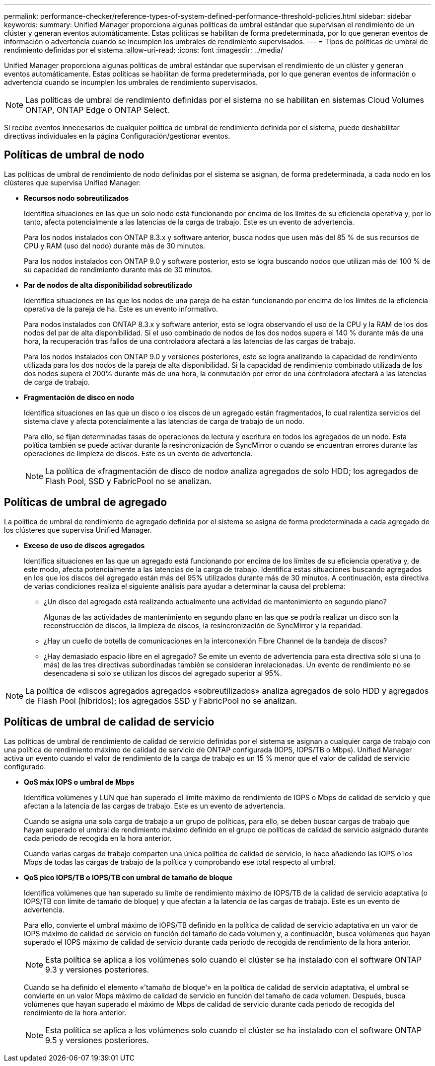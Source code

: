 ---
permalink: performance-checker/reference-types-of-system-defined-performance-threshold-policies.html 
sidebar: sidebar 
keywords:  
summary: Unified Manager proporciona algunas políticas de umbral estándar que supervisan el rendimiento de un clúster y generan eventos automáticamente. Estas políticas se habilitan de forma predeterminada, por lo que generan eventos de información o advertencia cuando se incumplen los umbrales de rendimiento supervisados. 
---
= Tipos de políticas de umbral de rendimiento definidas por el sistema
:allow-uri-read: 
:icons: font
:imagesdir: ../media/


[role="lead"]
Unified Manager proporciona algunas políticas de umbral estándar que supervisan el rendimiento de un clúster y generan eventos automáticamente. Estas políticas se habilitan de forma predeterminada, por lo que generan eventos de información o advertencia cuando se incumplen los umbrales de rendimiento supervisados.

[NOTE]
====
Las políticas de umbral de rendimiento definidas por el sistema no se habilitan en sistemas Cloud Volumes ONTAP, ONTAP Edge o ONTAP Select.

====
Si recibe eventos innecesarios de cualquier política de umbral de rendimiento definida por el sistema, puede deshabilitar directivas individuales en la página Configuración/gestionar eventos.



== Políticas de umbral de nodo

Las políticas de umbral de rendimiento de nodo definidas por el sistema se asignan, de forma predeterminada, a cada nodo en los clústeres que supervisa Unified Manager:

* *Recursos nodo sobreutilizados*
+
Identifica situaciones en las que un solo nodo está funcionando por encima de los límites de su eficiencia operativa y, por lo tanto, afecta potencialmente a las latencias de la carga de trabajo. Este es un evento de advertencia.

+
Para los nodos instalados con ONTAP 8.3.x y software anterior, busca nodos que usen más del 85 % de sus recursos de CPU y RAM (uso del nodo) durante más de 30 minutos.

+
Para los nodos instalados con ONTAP 9.0 y software posterior, esto se logra buscando nodos que utilizan más del 100 % de su capacidad de rendimiento durante más de 30 minutos.

* *Par de nodos de alta disponibilidad sobreutilizado*
+
Identifica situaciones en las que los nodos de una pareja de ha están funcionando por encima de los límites de la eficiencia operativa de la pareja de ha. Este es un evento informativo.

+
Para nodos instalados con ONTAP 8.3.x y software anterior, esto se logra observando el uso de la CPU y la RAM de los dos nodos del par de alta disponibilidad. Si el uso combinado de nodos de los dos nodos supera el 140 % durante más de una hora, la recuperación tras fallos de una controladora afectará a las latencias de las cargas de trabajo.

+
Para los nodos instalados con ONTAP 9.0 y versiones posteriores, esto se logra analizando la capacidad de rendimiento utilizada para los dos nodos de la pareja de alta disponibilidad. Si la capacidad de rendimiento combinado utilizada de los dos nodos supera el 200% durante más de una hora, la conmutación por error de una controladora afectará a las latencias de carga de trabajo.

* *Fragmentación de disco en nodo*
+
Identifica situaciones en las que un disco o los discos de un agregado están fragmentados, lo cual ralentiza servicios del sistema clave y afecta potencialmente a las latencias de carga de trabajo de un nodo.

+
Para ello, se fijan determinadas tasas de operaciones de lectura y escritura en todos los agregados de un nodo. Esta política también se puede activar durante la resincronización de SyncMirror o cuando se encuentran errores durante las operaciones de limpieza de discos. Este es un evento de advertencia.

+
[NOTE]
====
La política de «fragmentación de disco de nodo» analiza agregados de solo HDD; los agregados de Flash Pool, SSD y FabricPool no se analizan.

====




== Políticas de umbral de agregado

La política de umbral de rendimiento de agregado definida por el sistema se asigna de forma predeterminada a cada agregado de los clústeres que supervisa Unified Manager.

* *Exceso de uso de discos agregados*
+
Identifica situaciones en las que un agregado está funcionando por encima de los límites de su eficiencia operativa y, de este modo, afecta potencialmente a las latencias de la carga de trabajo. Identifica estas situaciones buscando agregados en los que los discos del agregado están más del 95% utilizados durante más de 30 minutos. A continuación, esta directiva de varias condiciones realiza el siguiente análisis para ayudar a determinar la causa del problema:

+
** ¿Un disco del agregado está realizando actualmente una actividad de mantenimiento en segundo plano?
+
Algunas de las actividades de mantenimiento en segundo plano en las que se podría realizar un disco son la reconstrucción de discos, la limpieza de discos, la resincronización de SyncMirror y la reparidad.

** ¿Hay un cuello de botella de comunicaciones en la interconexión Fibre Channel de la bandeja de discos?
** ¿Hay demasiado espacio libre en el agregado? Se emite un evento de advertencia para esta directiva sólo si una (o más) de las tres directivas subordinadas también se consideran inrelacionadas. Un evento de rendimiento no se desencadena si solo se utilizan los discos del agregado superior al 95%.




[NOTE]
====
La política de «discos agregados agregados «sobreutilizados» analiza agregados de solo HDD y agregados de Flash Pool (híbridos); los agregados SSD y FabricPool no se analizan.

====


== Políticas de umbral de calidad de servicio

Las políticas de umbral de rendimiento de calidad de servicio definidas por el sistema se asignan a cualquier carga de trabajo con una política de rendimiento máximo de calidad de servicio de ONTAP configurada (IOPS, IOPS/TB o Mbps). Unified Manager activa un evento cuando el valor de rendimiento de la carga de trabajo es un 15 % menor que el valor de calidad de servicio configurado.

* *QoS máx IOPS o umbral de Mbps*
+
Identifica volúmenes y LUN que han superado el límite máximo de rendimiento de IOPS o Mbps de calidad de servicio y que afectan a la latencia de las cargas de trabajo. Este es un evento de advertencia.

+
Cuando se asigna una sola carga de trabajo a un grupo de políticas, para ello, se deben buscar cargas de trabajo que hayan superado el umbral de rendimiento máximo definido en el grupo de políticas de calidad de servicio asignado durante cada periodo de recogida en la hora anterior.

+
Cuando varias cargas de trabajo comparten una única política de calidad de servicio, lo hace añadiendo las IOPS o los Mbps de todas las cargas de trabajo de la política y comprobando ese total respecto al umbral.

* *QoS pico IOPS/TB o IOPS/TB con umbral de tamaño de bloque*
+
Identifica volúmenes que han superado su límite de rendimiento máximo de IOPS/TB de la calidad de servicio adaptativa (o IOPS/TB con límite de tamaño de bloque) y que afectan a la latencia de las cargas de trabajo. Este es un evento de advertencia.

+
Para ello, convierte el umbral máximo de IOPS/TB definido en la política de calidad de servicio adaptativa en un valor de IOPS máximo de calidad de servicio en función del tamaño de cada volumen y, a continuación, busca volúmenes que hayan superado el IOPS máximo de calidad de servicio durante cada periodo de recogida de rendimiento de la hora anterior.

+
[NOTE]
====
Esta política se aplica a los volúmenes solo cuando el clúster se ha instalado con el software ONTAP 9.3 y versiones posteriores.

====
+
Cuando se ha definido el elemento «'tamaño de bloque'» en la política de calidad de servicio adaptativa, el umbral se convierte en un valor Mbps máximo de calidad de servicio en función del tamaño de cada volumen. Después, busca volúmenes que hayan superado el máximo de Mbps de calidad de servicio durante cada periodo de recogida del rendimiento de la hora anterior.

+
[NOTE]
====
Esta política se aplica a los volúmenes solo cuando el clúster se ha instalado con el software ONTAP 9.5 y versiones posteriores.

====

